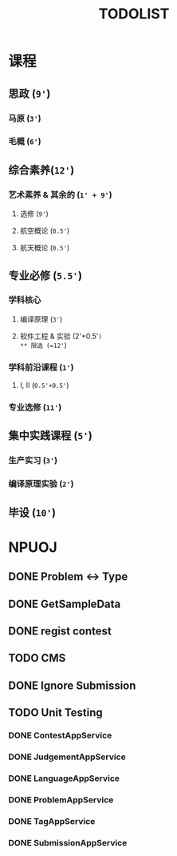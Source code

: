 #+TITLE: TODOLIST

* 课程
** 思政 (=9'=)
*** 马原 (=3'=)
*** 毛概 (=6'=)
** 综合素养(=12'=)
*** 艺术素养 & 其余的 (=1' + 9'=)
**** 选修 (=9'=)
**** 航空概论 (=0.5'=)
**** 航天概论 (=0.5'=)
** 专业必修 (=5.5'=)
*** 学科核心
**** 编译原理 (=3'=)
**** 软件工程 & 实验 (2'+0.5'=)
** 限选 (=12'=)
*** 学科前沿课程 (=1'=)
**** I, II (=0.5'+0.5'=)
*** 专业选修 (=11'=)
** 集中实践课程 (=5'=)
*** 生产实习 (=3'=)
*** 编译原理实验 (=2'=)
** 毕设 (=10'=)

* NPUOJ
** DONE Problem <-> Type
   CLOSED: [2019-03-29 Fri 14:57]
** DONE GetSampleData
   CLOSED: [2019-03-30 Sat 17:34]
** DONE regist contest
   CLOSED: [2019-03-27 Wed 18:20]
** TODO CMS
** DONE Ignore Submission
   CLOSED: [2019-03-30 Sat 17:34]
** TODO Unit Testing
*** DONE ContestAppService
    CLOSED: [2019-04-07 Sun 21:29]
*** DONE JudgementAppService
    CLOSED: [2019-04-10 Wed 17:12]
*** DONE LanguageAppService
    CLOSED: [2019-04-08 Mon 22:39]
*** DONE ProblemAppService
    CLOSED: [2019-04-07 Sun 21:30]
*** DONE TagAppService
    CLOSED: [2019-04-07 Sun 21:30]
*** DONE SubmissionAppService
    CLOSED: [2019-04-08 Mon 22:33]
